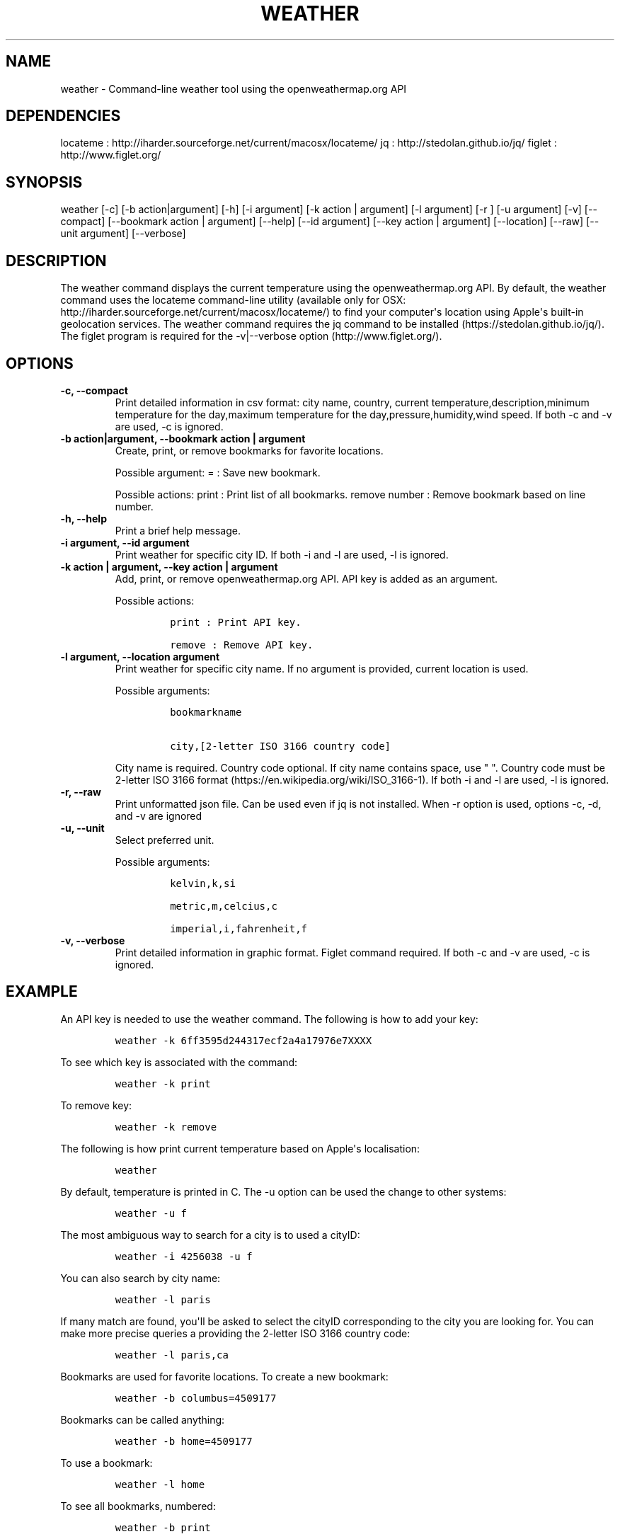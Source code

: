 .\" Automatically generated by Pandoc 1.19
.\"
.TH "WEATHER" "1" "March 21, 2018" "Weather User Manuals" ""
.hy
.SH NAME
.PP
weather \- Command\-line weather tool using the openweathermap.org API
.SH DEPENDENCIES
.PP
locateme : http://iharder.sourceforge.net/current/macosx/locateme/ jq :
http://stedolan.github.io/jq/ figlet : http://www.figlet.org/
.SH SYNOPSIS
.PP
weather [\-c] [\-b action|argument] [\-h] [\-i argument] [\-k action |
argument] [\-l argument] [\-r ] [\-u argument] [\-v] [\-\-compact]
[\-\-bookmark action | argument] [\-\-help] [\-\-id argument] [\-\-key
action | argument] [\-\-location] [\-\-raw] [\-\-unit argument]
[\-\-verbose]
.SH DESCRIPTION
.PP
The weather command displays the current temperature using the
openweathermap.org API.
By default, the weather command uses the locateme command\-line utility
(available only for OSX:
http://iharder.sourceforge.net/current/macosx/locateme/) to find your
computer\[aq]s location using Apple\[aq]s built\-in geolocation
services.
The weather command requires the jq command to be installed
(https://stedolan.github.io/jq/).
The figlet program is required for the \-v|\-\-verbose option
(http://www.figlet.org/).
.SH OPTIONS
.TP
.B \-c, \-\-compact
Print detailed information in csv format: city name, country, current
temperature,description,minimum temperature for the day,maximum
temperature for the day,pressure,humidity,wind speed.
If both \-c and \-v are used, \-c is ignored.
.RS
.RE
.TP
.B \-b action|argument, \-\-bookmark action | argument
Create, print, or remove bookmarks for favorite locations.
.RS
.PP
Possible argument: = : Save new bookmark.
.PP
Possible actions: print : Print list of all bookmarks.
remove number : Remove bookmark based on line number.
.RE
.TP
.B \-h, \-\-help
Print a brief help message.
.RS
.RE
.TP
.B \-i argument, \-\-id argument
Print weather for specific city ID.
If both \-i and \-l are used, \-l is ignored.
.RS
.RE
.TP
.B \-k action | argument, \-\-key action | argument
Add, print, or remove openweathermap.org API.
API key is added as an argument.
.RS
.PP
Possible actions:
.IP
.nf
\f[C]
print\ :\ Print\ API\ key.

remove\ :\ Remove\ API\ key.
\f[]
.fi
.RE
.TP
.B \-l argument, \-\-location argument
Print weather for specific city name.
If no argument is provided, current location is used.
.RS
.PP
Possible arguments:
.IP
.nf
\f[C]
bookmarkname\ 

city,[2\-letter\ ISO\ 3166\ country\ code]
\f[]
.fi
.PP
City name is required.
Country code optional.
If city name contains space, use " ".
Country code must be 2\-letter ISO 3166 format
(https://en.wikipedia.org/wiki/ISO_3166\-1).
If both \-i and \-l are used, \-l is ignored.
.RE
.TP
.B \-r, \-\-raw
Print unformatted json file.
Can be used even if jq is not installed.
When \-r option is used, options \-c, \-d, and \-v are ignored
.RS
.RE
.TP
.B \-u, \-\-unit
Select preferred unit.
.RS
.PP
Possible arguments:
.IP
.nf
\f[C]
kelvin,k,si\ 

metric,m,celcius,c\ \ 

imperial,i,fahrenheit,f
\f[]
.fi
.RE
.TP
.B \-v, \-\-verbose
Print detailed information in graphic format.
Figlet command required.
If both \-c and \-v are used, \-c is ignored.
.RS
.RE
.SH EXAMPLE
.PP
An API key is needed to use the weather command.
The following is how to add your key:
.IP
.nf
\f[C]
weather\ \-k\ 6ff3595d244317ecf2a4a17976e7XXXX
\f[]
.fi
.PP
To see which key is associated with the command:
.IP
.nf
\f[C]
weather\ \-k\ print
\f[]
.fi
.PP
To remove key:
.IP
.nf
\f[C]
weather\ \-k\ remove
\f[]
.fi
.PP
The following is how print current temperature based on Apple\[aq]s
localisation:
.IP
.nf
\f[C]
weather
\f[]
.fi
.PP
By default, temperature is printed in C.
The \-u option can be used the change to other systems:
.IP
.nf
\f[C]
weather\ \-u\ f
\f[]
.fi
.PP
The most ambiguous way to search for a city is to used a cityID:
.IP
.nf
\f[C]
weather\ \-i\ 4256038\ \-u\ f
\f[]
.fi
.PP
You can also search by city name:
.IP
.nf
\f[C]
weather\ \-l\ paris
\f[]
.fi
.PP
If many match are found, you\[aq]ll be asked to select the cityID
corresponding to the city you are looking for.
You can make more precise queries a providing the 2\-letter ISO 3166
country code:
.IP
.nf
\f[C]
weather\ \-l\ paris,ca
\f[]
.fi
.PP
Bookmarks are used for favorite locations.
To create a new bookmark:
.IP
.nf
\f[C]
weather\ \-b\ columbus=4509177
\f[]
.fi
.PP
Bookmarks can be called anything:
.IP
.nf
\f[C]
weather\ \-b\ home=4509177
\f[]
.fi
.PP
To use a bookmark:
.IP
.nf
\f[C]
weather\ \-l\ home
\f[]
.fi
.PP
To see all bookmarks, numbered:
.IP
.nf
\f[C]
weather\ \-b\ print
\f[]
.fi
.PP
To remove a bookmark based on its line number:
.IP
.nf
\f[C]
weather\ \-b\ remove\ 1
\ \ \ \ 
\f[]
.fi
.SH COMPATIBILITY
.PP
Current location uses Apple\[aq]s built\-in geolocation services and
only works on OS X.
.SH AUTHOR
.PP
Written by Hubert Leveille Gauvin <leveillegauvin.1@osu.edu>.
.SH REPORTING BUGS
.PP
Report bugs to <leveillegauvin.1@osu.edu>.
.SH AUTHORS
Hubert Leveille Gauvin.
